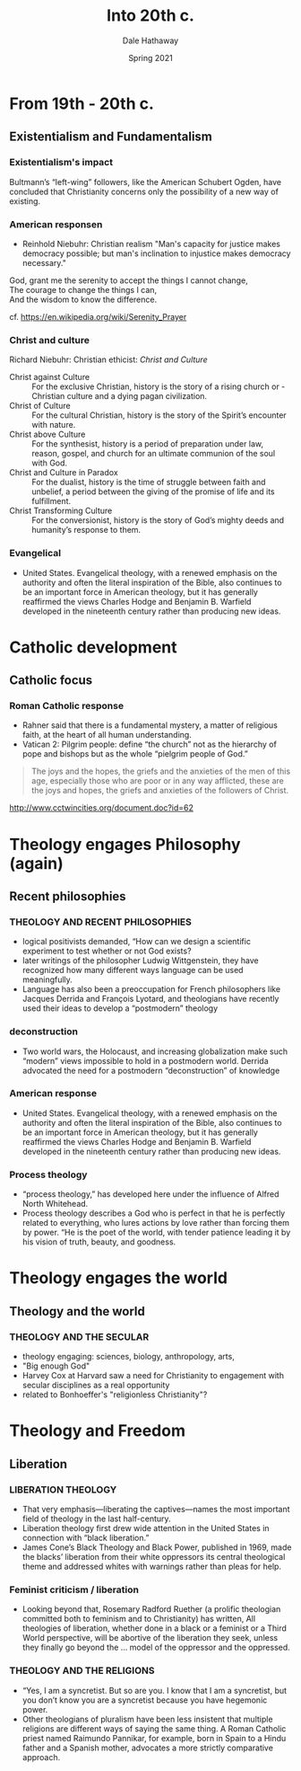#+Author: Dale Hathaway
#+Title: Into 20th c.
#+Date: Spring 2021
#+Email: hathawayd@winthrop.edu
 #+OPTIONS: reveal_width:1000 reveal_height:800 
 #+REVEAL_MARGIN: 0.1
 #+REVEAL_MIN_SCALE: 0.5
 #+REVEAL_MAX_SCALE: 2
 #+REVEAL_HLEVEL: 1
 #+OPTIONS: toc:1 num:nil
 #+REVEAL_HEAD_PREAMBLE: <meta name="description" content="Org-Reveal">
 #+REVEAL_POSTAMBLE: <p> Created by Dale Hathaway. </p>
 #+REVEAL_PLUGINS: (markdown notes)
 #+REVEAL_THEME: beige
#+REVEAL_ROOT: ../../reveal.js/


* From 19th - 20th c.
** Existentialism and Fundamentalism
*** Existentialism's impact
Bultmann’s “left-wing” followers, like the American Schubert Ogden, have concluded that Christianity concerns only the possibility of a new way of 
existing.
*** American responsen
- Reinhold Niebuhr: Christian realism "Man's capacity for justice makes democracy possible; but man's inclination to injustice makes democracy necessary."
#+BEGIN_VERSE
God, grant me the serenity to accept the things I cannot change,
The courage to change the things I can,
And the wisdom to know the difference.
#+END_VERSE
cf. https://en.wikipedia.org/wiki/Serenity_Prayer
*** Christ and culture
Richard Niebuhr: Christian ethicist: /Christ and Culture/
- Christ against Culture :: For the exclusive Christian, history is the story of a rising church or - Christian culture and a dying pagan civilization.
- Christ of Culture :: For the cultural Christian, history is the story of the Spirit’s encounter with nature.
- Christ above Culture :: For the synthesist, history is a period of preparation under law, reason, gospel, and church for an ultimate communion of the soul with God.
- Christ and Culture in Paradox :: For the dualist, history is the time of struggle between faith and unbelief, a period between the giving of the promise of life and its fulfillment.
- Christ Transforming Culture :: For the conversionist, history is the story of God’s mighty deeds and humanity’s response to them.

*** Evangelical
  - United States. Evangelical theology, with a renewed emphasis on the authority and often the literal inspiration of the Bible, also continues to be an important force in American theology, but it has generally reaffirmed the views Charles Hodge and Benjamin B. Warfield developed in the nineteenth century rather than producing new ideas.
* Catholic development
** Catholic focus
*** Roman Catholic response

- Rahner said that there is a fundamental mystery, a matter of religious faith, at the heart of all human understanding.
- Vatican 2: Pilgrim people: define “the church” not as the hierarchy of pope and bishops but as the whole “pielgrim people of God.”
#+BEGIN_QUOTE
The joys and the hopes, the griefs and the anxieties of the men of this age, especially those who are poor or in any way afflicted, these are the joys and hopes, the griefs and anxieties of the followers of Christ. 
#+END_QUOTE
http://www.cctwincities.org/document.doc?id=62

* Theology engages Philosophy (again)
** Recent philosophies
*** THEOLOGY AND RECENT PHILOSOPHIES
- logical positivists demanded, “How can we design a scientific experiment to test whether or not God exists?
- later writings of the philosopher Ludwig Wittgenstein, they have recognized how many different ways language can be used meaningfully.
- Language has also been a preoccupation for French philosophers like Jacques Derrida and François Lyotard, and theologians have recently used their ideas to develop a “postmodern” theology
*** deconstruction
- Two world wars, the Holocaust, and increasing globalization make such “modern” views impossible to hold in a postmodern world. Derrida advocated the need for a postmodern “deconstruction” of knowledge
*** American response


    - United States. Evangelical theology, with a renewed emphasis on the authority and often the literal inspiration of the Bible, also continues to be an important force in American theology, but it has generally reaffirmed the views Charles Hodge and Benjamin B. Warfield developed in the nineteenth century rather than producing new ideas.
*** Process theology
- “process theology,” has developed here under the influence of Alfred North Whitehead.
- Process theology describes a God who is perfect in that he is perfectly related to everything, who lures actions by love rather than forcing them by power. “He is the poet of the world, with tender patience leading it by his vision of truth, beauty, and goodness.
* Theology engages the world
** Theology and the world
*** THEOLOGY AND THE SECULAR
- theology engaging: sciences, biology, anthropology, arts,
- "Big enough God"
- Harvey Cox at Harvard saw a need for Christianity to engagement with secular disciplines as a real opportunity
- related to Bonhoeffer's "religionless Christianity"?

* Theology and Freedom
** Liberation
*** LIBERATION THEOLOGY
- That very emphasis—liberating the captives—names the most important field of theology in the last half-century.
- Liberation theology first drew wide attention in the United States in connection with “black liberation.”
- James Cone’s Black Theology and Black Power, published in 1969, made the blacks’ liberation from their white oppressors its central theological theme and addressed whites with warnings rather than pleas for help.
*** Feminist criticism / liberation
- Looking beyond that, Rosemary Radford Ruether (a prolific theologian committed both to feminism and to Christianity) has written, All theologies of liberation, whether done in a black or a feminist or a Third World perspective, will be abortive of the liberation they seek, unless they finally go beyond the … model of the oppressor and the oppressed.

*** THEOLOGY AND THE RELIGIONS

- “Yes, I am a syncretist. But so are you. I know that I am a syncretist, but you don’t know you are a syncretist because you have hegemonic power.
- Other theologians of pluralism have been less insistent that multiple religions are different ways of saying the same thing. A Roman Catholic priest named Raimundo Pannikar, for example, born in Spain to a Hindu father and a Spanish mother, advocates a more strictly comparative approach.
